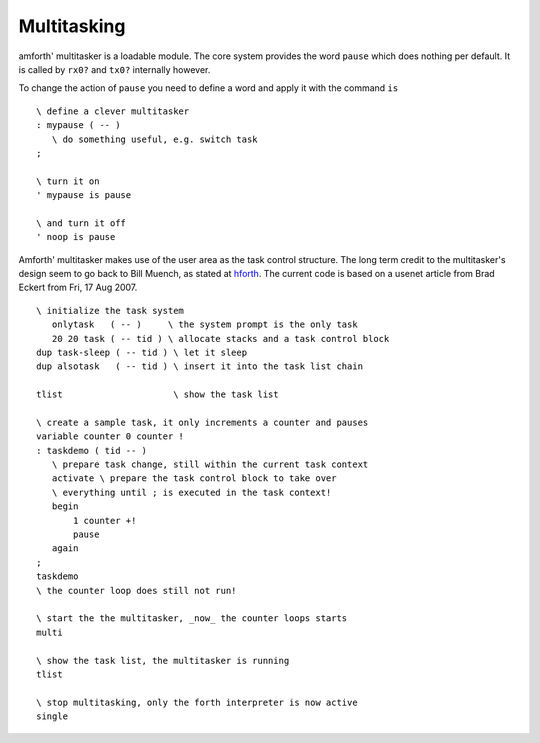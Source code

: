 ============
Multitasking
============

amforth' multitasker is a loadable module. The core system provides the word ``pause`` which
does nothing per default. It is called by ``rx0?`` and ``tx0?`` internally however.

To change the action of ``pause`` you need to define a word and apply it with the command
``is``

::

 \ define a clever multitasker
 : mypause ( -- )
    \ do something useful, e.g. switch task
 ;

 \ turn it on
 ' mypause is pause

 \ and turn it off
 ' noop is pause

Amforth' multitasker makes use of the user area as the task control 
structure. The long term credit to the multitasker's design seem to 
go back to Bill Muench, as stated at `hforth 
<http://www.taygeta.com/hforth.html>`_. The current code is based on a 
usenet article from Brad Eckert from Fri, 17 Aug 2007.

::

 \ initialize the task system
    onlytask   ( -- )     \ the system prompt is the only task
    20 20 task ( -- tid ) \ allocate stacks and a task control block
 dup task-sleep ( -- tid ) \ let it sleep
 dup alsotask   ( -- tid ) \ insert it into the task list chain

 tlist                     \ show the task list

 \ create a sample task, it only increments a counter and pauses
 variable counter 0 counter !
 : taskdemo ( tid -- )
    \ prepare task change, still within the current task context
    activate \ prepare the task control block to take over
    \ everything until ; is executed in the task context!
    begin
	1 counter +!
	pause
    again
 ;
 taskdemo 
 \ the counter loop does still not run!

 \ start the the multitasker, _now_ the counter loops starts
 multi

 \ show the task list, the multitasker is running
 tlist

 \ stop multitasking, only the forth interpreter is now active
 single

